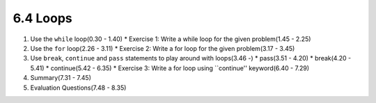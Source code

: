 
6.4 Loops
=========

1. Use the ``while`` loop(0.30 - 1.40)
   * Exercise 1: Write a while loop for the given problem(1.45 - 2.25)

#. Use the ``for`` loop(2.26 - 3.11)
   * Exercise 2: Write a for loop for the given problem(3.17 - 3.45)

#. Use ``break``, ``continue`` and ``pass`` statements to play around with loops(3.46 -)
   * pass(3.51 - 4.20)
   * break(4.20 - 5.41)
   * continue(5.42 - 6.35)
   * Exercise 3: Write a for loop using ``continue'' keyword(6.40 - 7.29)

#. Summary(7.31 - 7.45)

#. Evaluation Questions(7.48 - 8.35)

